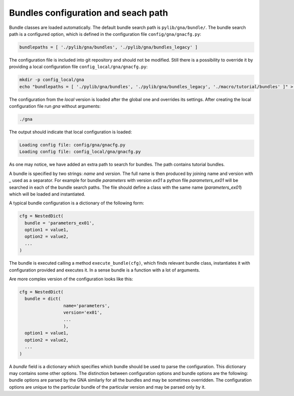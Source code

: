 .. _bundles_configuration:

Bundles configuration and seach path
''''''''''''''''''''''''''''''''''''

Bundle classes are loaded automatically. The default bundle search path is ``pylib/gna/bundle/``. The bundle search path
is a configured option, which is defined in the configuration file ``config/gna/gnacfg.py``:

.. code-block:: python

    bundlepaths = [ './pylib/gna/bundles', './pylib/gna/bundles_legacy' ]

The configuration file is included into git repository and should not be modified. Still there is a possibility to
override it by providing a local configuration file ``config_local/gna/gnacfg.py``:

.. code-block:: sh

    mkdir -p config_local/gna
    echo "bundlepaths = [ './pylib/gna/bundles', './pylib/gna/bundles_legacy', './macro/tutorial/bundles' ]" > config_local/gna/gnacfg.py

The configuration from the `local` version is loaded after the global one and overrides its settings. After creating the
local configuration file run `gna` without arguments:

.. code-block:: sh

   ./gna

The output should indicate that local configuration is loaded:

.. code-block:: text

   Loading config file: config/gna/gnacfg.py
   Loading config file: config_local/gna/gnacfg.py

As one may notice, we have added an extra path to search for bundles. The path contains tutorial bundles.

A bundle is specified by two strings: `name` and `version`. The full name is then produced by joining name and version
with `_` used as a separator. For example for bundle `parameters` with version `ex01` a python file `parameters_ex01`
will be searched in each of the bundle search paths. The file should define a class with the same name
(`parameters_ex01`) which will be loaded and instantiated.

A typical bundle configuration is a dictionary of the following form:

.. code-block:: python

    cfg = NestedDict(
      bundle = 'parameters_ex01',
      option1 = value1,
      option2 = value2,
      ...
    )

The bundle is executed calling a method ``execute_bundle(cfg)``, which finds relevant bundle class, instantiates it with
configuration provided and executes it. In a sense bundle is a function with a lot of arguments.

Are more complex version of the configuration looks like this:

.. code-block:: python

    cfg = NestedDict(
      bundle = dict(
                     name='parameters',
                     version='ex01',
                     ...
                     ),
      option1 = value1,
      option2 = value2,
      ...
    )

A `bundle` field is a dictionary which specifies which bundle should be used to parse the configuration. This dictionary
may contains some other options. The distinction between configuration options and bundle options are the following:
bundle options are parsed by the GNA similarly for all the bundles and may be sometimes overridden. The configuration
options are unique to the particular bundle of the particular version and may be parsed only by it.

